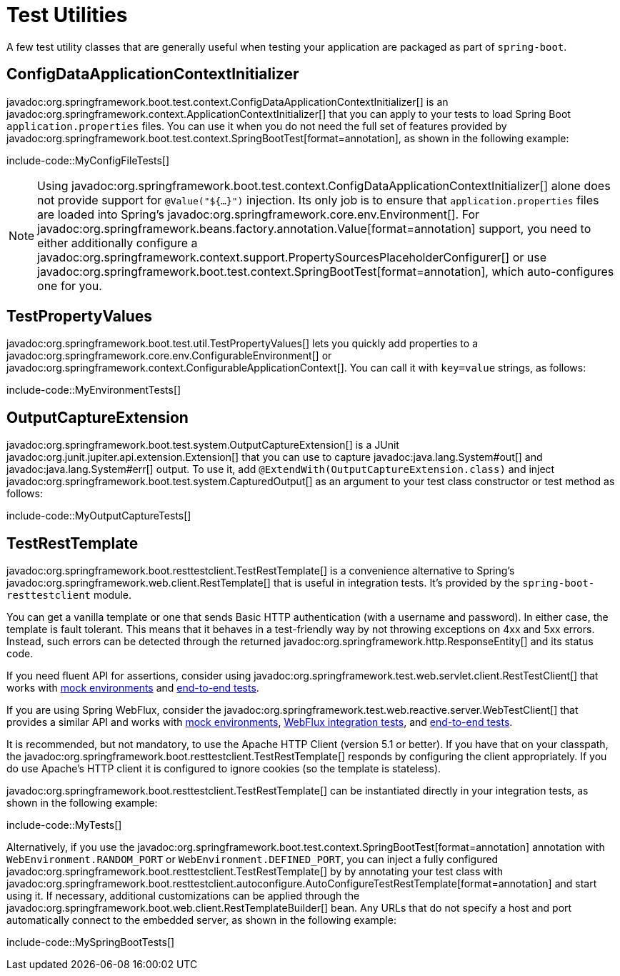 [[testing.utilities]]
= Test Utilities

A few test utility classes that are generally useful when testing your application are packaged as part of `spring-boot`.



[[testing.utilities.config-data-application-context-initializer]]
== ConfigDataApplicationContextInitializer

javadoc:org.springframework.boot.test.context.ConfigDataApplicationContextInitializer[] is an javadoc:org.springframework.context.ApplicationContextInitializer[] that you can apply to your tests to load Spring Boot `application.properties` files.
You can use it when you do not need the full set of features provided by javadoc:org.springframework.boot.test.context.SpringBootTest[format=annotation], as shown in the following example:

include-code::MyConfigFileTests[]

NOTE: Using javadoc:org.springframework.boot.test.context.ConfigDataApplicationContextInitializer[] alone does not provide support for `@Value("${...}")` injection.
Its only job is to ensure that `application.properties` files are loaded into Spring's javadoc:org.springframework.core.env.Environment[].
For javadoc:org.springframework.beans.factory.annotation.Value[format=annotation] support, you need to either additionally configure a javadoc:org.springframework.context.support.PropertySourcesPlaceholderConfigurer[] or use javadoc:org.springframework.boot.test.context.SpringBootTest[format=annotation], which auto-configures one for you.



[[testing.utilities.test-property-values]]
== TestPropertyValues

javadoc:org.springframework.boot.test.util.TestPropertyValues[] lets you quickly add properties to a javadoc:org.springframework.core.env.ConfigurableEnvironment[] or javadoc:org.springframework.context.ConfigurableApplicationContext[].
You can call it with `key=value` strings, as follows:

include-code::MyEnvironmentTests[]



[[testing.utilities.output-capture]]
== OutputCaptureExtension

javadoc:org.springframework.boot.test.system.OutputCaptureExtension[] is a JUnit javadoc:org.junit.jupiter.api.extension.Extension[] that you can use to capture javadoc:java.lang.System#out[] and javadoc:java.lang.System#err[] output.
To use it, add `@ExtendWith(OutputCaptureExtension.class)` and inject javadoc:org.springframework.boot.test.system.CapturedOutput[] as an argument to your test class constructor or test method as follows:

include-code::MyOutputCaptureTests[]



[[testing.utilities.test-rest-template]]
== TestRestTemplate

javadoc:org.springframework.boot.resttestclient.TestRestTemplate[] is a convenience alternative to Spring's javadoc:org.springframework.web.client.RestTemplate[] that is useful in integration tests.
It's provided by the `spring-boot-resttestclient` module.

You can get a vanilla template or one that sends Basic HTTP authentication (with a username and password).
In either case, the template is fault tolerant.
This means that it behaves in a test-friendly way by not throwing exceptions on 4xx and 5xx errors.
Instead, such errors can be detected through the returned javadoc:org.springframework.http.ResponseEntity[] and its status code.

If you need fluent API for assertions, consider using javadoc:org.springframework.test.web.servlet.client.RestTestClient[] that works with xref:testing/spring-boot-applications.adoc#testing.spring-boot-applications.with-mock-environment[mock environments] and xref:testing/spring-boot-applications.adoc#testing.spring-boot-applications.with-running-server[end-to-end tests].

If you are using Spring WebFlux, consider the javadoc:org.springframework.test.web.reactive.server.WebTestClient[] that provides a similar API and works with xref:testing/spring-boot-applications.adoc#testing.spring-boot-applications.with-mock-environment[mock environments], xref:testing/spring-boot-applications.adoc#testing.spring-boot-applications.spring-webflux-tests[WebFlux integration tests], and xref:testing/spring-boot-applications.adoc#testing.spring-boot-applications.with-running-server[end-to-end tests].

It is recommended, but not mandatory, to use the Apache HTTP Client (version 5.1 or better).
If you have that on your classpath, the javadoc:org.springframework.boot.resttestclient.TestRestTemplate[] responds by configuring the client appropriately.
If you do use Apache's HTTP client it is configured to ignore cookies (so the template is stateless).

javadoc:org.springframework.boot.resttestclient.TestRestTemplate[] can be instantiated directly in your integration tests, as shown in the following example:

include-code::MyTests[]

Alternatively, if you use the javadoc:org.springframework.boot.test.context.SpringBootTest[format=annotation] annotation with `WebEnvironment.RANDOM_PORT` or `WebEnvironment.DEFINED_PORT`, you can inject a fully configured javadoc:org.springframework.boot.resttestclient.TestRestTemplate[] by by annotating your test class with javadoc:org.springframework.boot.resttestclient.autoconfigure.AutoConfigureTestRestTemplate[format=annotation] and start using it.
If necessary, additional customizations can be applied through the javadoc:org.springframework.boot.web.client.RestTemplateBuilder[] bean.
Any URLs that do not specify a host and port automatically connect to the embedded server, as shown in the following example:

include-code::MySpringBootTests[]
